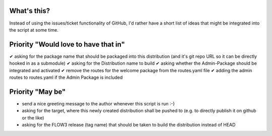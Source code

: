 What's this?
------------
Instead of using the issues/ticket functionality of GitHub, I'd rather have a short list of ideas that might be integrated into the script at some time.


Priority "Would love to have that in"
-------------------------------------
✔ asking for the package name that should be packaged into this distribution (and it's git repo URL so it can be directly hooked in as a submodule)
✔ asking for the Distribution name to build
✔ asking whether the Admin-Package should be integrated and activated
✔ remove the routes for the welcome package from the routes.yaml file
✔ adding the admin routes to routes.yaml if the Admin Package is included



Priority "May be"
-----------------
- send a nice greeting message to the author whenever this script is run :-)
- asking for the target, where this newly created distribution shall be pushed to (e.g. to directly publish it on github or the like)
- asking for the FLOW3 release (tag name) that should be taken to build the distribution instead of HEAD